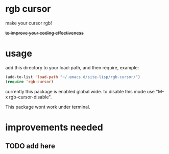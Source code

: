 * rgb cursor
make your cursor rgb!

+to improve your coding effectiveness+

* usage
add this directory to your load-path, and then require, example:
#+begin_src emacs-lisp
(add-to-list 'load-path "~/.emacs.d/site-lisp/rgb-cursor/")
(require 'rgb-cursor)

#+end_src

currently this package is enabled global wide. to disable this mode use "M-x rgb-cursor-disable".

This package wont work under terminal.

* improvements needed
** TODO add here
